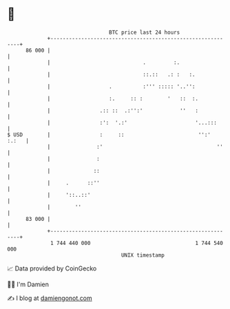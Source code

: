 * 👋

#+begin_example
                                    BTC price last 24 hours                    
                +------------------------------------------------------------+ 
         86 000 |                                                            | 
                |                              .         :.                  | 
                |                              ::.::   .: :   :.             | 
                |                   .          :''' ::::: '..'':             | 
                |                   :.     :: :        '   ::  :.            | 
                |                .:: ::  .:'':'            ''   :            | 
                |                :':  '.:'                      '...:::      | 
   $ USD        |                :     ::                        '':'  :.:   | 
                |               :'                                     ''    | 
                |               :                                            | 
                |              ::                                            | 
                |     .      ::''                                            | 
                |     '::..::'                                               | 
                |        ''                                                  | 
         83 000 |                                                            | 
                +------------------------------------------------------------+ 
                 1 744 440 000                                  1 744 540 000  
                                        UNIX timestamp                         
#+end_example
📈 Data provided by CoinGecko

🧑‍💻 I'm Damien

✍️ I blog at [[https://www.damiengonot.com][damiengonot.com]]
